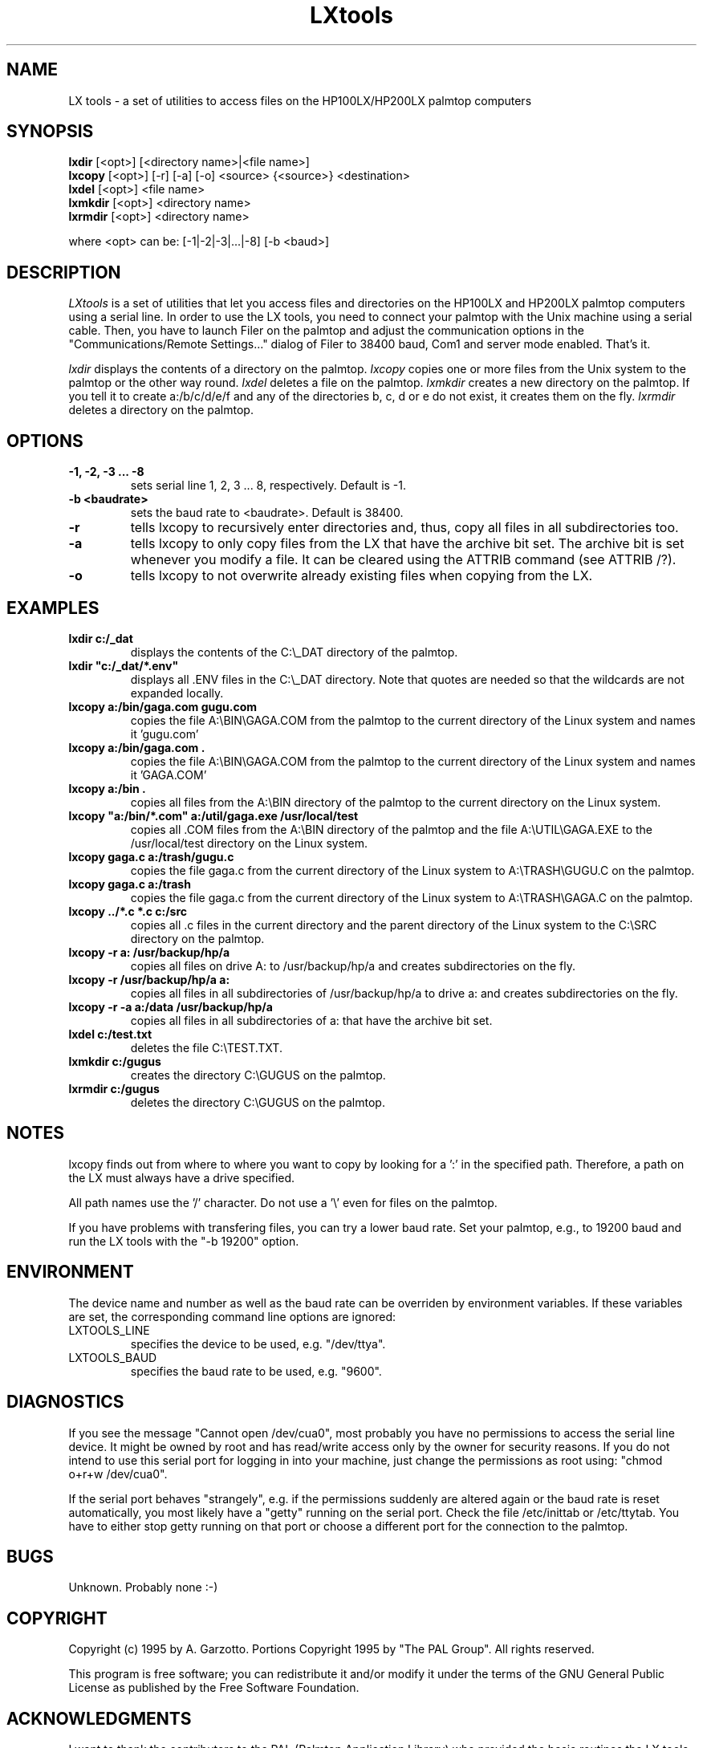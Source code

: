 .nr N -1
.nr D 5
.TH LXtools l Local
.UC 4
.SH NAME
LX tools - a set of utilities to access files on the HP100LX/HP200LX palmtop computers
.SH SYNOPSIS
.B lxdir
[<opt>] [<directory name>|<file name>]
.br
.B lxcopy
[<opt>] [-r] [-a] [-o] <source> {<source>} <destination>
.br
.B lxdel
[<opt>] <file name>
.br
.B lxmkdir
[<opt>] <directory name>
.br
.B lxrmdir
[<opt>] <directory name>
.PP
where <opt> can be: [-1|-2|-3|...|-8] [-b <baud>]
.SH DESCRIPTION
.\" This defines appropriate quote strings for nroff and troff
.ds lq \&"
.ds rq \&"
.if t .ds lq ``
.if t .ds rq ''
.\" Just in case these number registers aren't set yet...
.if \nN==0 .nr N 10
.if \nD==0 .nr D 5
.I
LXtools
is a set of utilities that let you access files and directories on the
HP100LX and HP200LX palmtop computers using a serial line. In order to use
the LX tools, you need to connect your palmtop with the Unix machine using a
serial cable. Then, you have to launch Filer on the palmtop and adjust the
communication options in the "Communications/Remote Settings..." dialog
of Filer to 38400 baud, Com1 and server mode enabled. That's it.

.I lxdir
displays the contents of a directory on the palmtop.
.I lxcopy
copies one or more files from the Unix system to the palmtop or
the other way round.
.I lxdel
deletes a file on the palmtop.
.I lxmkdir
creates a new directory on the palmtop. If you tell it to create
a:/b/c/d/e/f and any of the directories b, c, d or e do not exist,
it creates them on the fly.
.I lxrmdir
deletes a directory on the palmtop.

.SH OPTIONS
.TP
.B
-1, -2, -3 ... -8
sets serial line 1, 2, 3 ... 8, respectively. Default is -1.
.TP
.B -b <baudrate>
sets the baud rate to <baudrate>. Default is 38400.
.TP
.B -r
tells lxcopy to recursively enter directories and, thus, copy
all files in all subdirectories too.
.TP
.B -a
tells lxcopy to only copy files from the LX that have the archive
bit set. The archive bit is set whenever you modify a file. It can
be cleared using the ATTRIB command (see ATTRIB /?). 
.TP
.B -o
tells lxcopy to not overwrite already existing files when copying
from the LX.
.SH EXAMPLES
.TP
.B
lxdir c:/_dat
displays the contents of the C:\\_DAT directory of the palmtop.
.TP
.B
lxdir "c:/_dat/*.env"
displays all .ENV files in the C:\\_DAT directory. Note that quotes
are needed so that the wildcards are not expanded locally.
.TP
.B
lxcopy a:/bin/gaga.com gugu.com
copies the file A:\\BIN\\GAGA.COM from the palmtop to the current
directory of the Linux system and names it 'gugu.com'
.TP
.B
lxcopy a:/bin/gaga.com .
copies the file  A:\\BIN\\GAGA.COM from the palmtop to the current
directory of the Linux system and names it 'GAGA.COM'
.TP
.B
lxcopy a:/bin .
copies all files from the A:\\BIN directory of the palmtop to
the current directory on the Linux system.
.TP
.B
lxcopy "a:/bin/*.com" a:/util/gaga.exe /usr/local/test
copies all .COM files from the A:\\BIN directory of the palmtop and
the file A:\\UTIL\\GAGA.EXE to the /usr/local/test directory on the
Linux system.
.TP
.B
lxcopy gaga.c a:/trash/gugu.c
copies the file gaga.c from the current directory of the Linux
system to A:\\TRASH\\GUGU.C on the palmtop.
.TP
.B
lxcopy gaga.c a:/trash
copies the file gaga.c from the current directory of the Linux
system to A:\\TRASH\\GAGA.C on the palmtop.
.TP
.B
lxcopy ../*.c *.c c:/src
copies all .c files in the current directory and the parent directory
of the Linux system to the C:\\SRC directory on the palmtop.
.TP
.B
lxcopy -r a: /usr/backup/hp/a
copies all files on drive A: to /usr/backup/hp/a and creates subdirectories
on the fly.
.TP
.B
lxcopy -r /usr/backup/hp/a a:
copies all files in all subdirectories of /usr/backup/hp/a to drive a:
and creates subdirectories on the fly.
.TP
.B
lxcopy -r -a a:/data /usr/backup/hp/a
copies all files in all subdirectories of a:\DATA that have the archive
bit set.
.TP
.B
lxdel c:/test.txt
deletes the file C:\\TEST.TXT.
.TP
.B
lxmkdir c:/gugus
creates the directory C:\\GUGUS on the palmtop.
.TP
.B
lxrmdir c:/gugus
deletes the directory C:\\GUGUS on the palmtop.

.SH NOTES

lxcopy finds out from where to where you want to copy by
looking for a ':' in the specified path. Therefore,
a path on the LX must always have a drive specified.
.PP   
All path names use the '/' character. Do not use a '\\' even for
files on the palmtop.
.PP
If you have problems with transfering files, you can try a lower
baud rate. Set your palmtop, e.g., to 19200 baud and run the
LX tools with the "-b 19200" option.

.SH ENVIRONMENT

The device name and number as well as the baud rate can be overriden
by environment variables. If these variables are set, the corresponding
command line options are ignored:
.TP
LXTOOLS_LINE
specifies the device to be used, e.g. "/dev/ttya".
.TP
LXTOOLS_BAUD
specifies the baud rate to be used, e.g. "9600".

.SH DIAGNOSTICS

If you see the message "Cannot open /dev/cua0", most probably you have no
permissions to access the serial line device. It might be owned by root and
has read/write access only by the owner for security reasons. If you do not
intend to use this serial port for logging in into your machine, just change
the permissions as root using: "chmod o+r+w /dev/cua0".
.PP
If the serial port behaves "strangely", e.g. if the permissions suddenly
are altered again or the baud rate is reset automatically, you most
likely have a "getty" running on the serial port. Check the file
/etc/inittab or /etc/ttytab. You have to either stop getty running on
that port or choose a different port for the connection to the palmtop.

.SH BUGS

Unknown. Probably none :-)

.SH COPYRIGHT

Copyright (c) 1995 by A. Garzotto.
Portions Copyright 1995 by "The PAL Group".
All rights reserved.

This program is free software; you can redistribute it and/or modify it
under the terms of the GNU General Public License as published by the Free
Software Foundation.

.SH ACKNOWLEDGMENTS

I want to thank the contributors to the PAL (Palmtop Application
Library) who provided the basic routines the LX tools use. A
special thank to Harry Konstas who "hacked" the communication
format the HP Filer application uses.
.PP
Andreas Garzotto, December 1995
